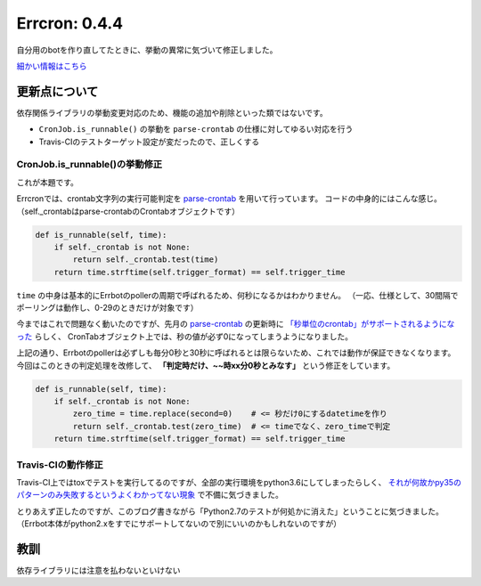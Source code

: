==============
Errcron: 0.4.4
==============

.. post:: 2017-11-12
   :category: Tech
   :tags: Python,OSS,Errbot,

自分用のbotを作り直してたときに、挙動の異常に気づいて修正しました。

`細かい情報はこちら <https://pypi.org/project/errcron/>`_

更新点について
==============

依存関係ライブラリの挙動変更対応のため、機能の追加や削除といった類ではないです。

* ``CronJob.is_runnable()`` の挙動を ``parse-crontab`` の仕様に対してゆるい対応を行う
* Travis-CIのテストターゲット設定が変だったので、正しくする

CronJob.is_runnable()の挙動修正
-------------------------------

これが本題です。

Errcronでは、crontab文字列の実行可能判定を `parse-crontab`_ を用いて行っています。
コードの中身的にはこんな感じ。
（self._crontabはparse-crontabのCrontabオブジェクトです）

.. code-block:: python

    def is_runnable(self, time):
        if self._crontab is not None:
            return self._crontab.test(time)
        return time.strftime(self.trigger_format) == self.trigger_time

``time`` の中身は基本的にErrbotのpollerの周期で呼ばれるため、何秒になるかはわかりません。
（一応、仕様として、30間隔でポーリングは動作し、0-29のときだけが対象です）

今まではこれで問題なく動いたのですが、先月の `parse-crontab`_ の更新時に
`「秒単位のcrontab」がサポートされるようになった <https://github.com/josiahcarlson/parse-crontab/issues/24>`_ らしく、
CronTabオブジェクト上では、秒の値が必ず0になってしまうようになりました。

上記の通り、Errbotのpollerは必ずしも毎分0秒と30秒に呼ばれるとは限らないため、これでは動作が保証できなくなります。
今回はこのときの判定処理を改修して、 **「判定時だけ、~~時xx分0秒とみなす」** という修正をしています。

.. code-block:: python

    def is_runnable(self, time):
        if self._crontab is not None:
            zero_time = time.replace(second=0)    # <= 秒だけ0にするdatetimeを作り
            return self._crontab.test(zero_time)  # <= timeでなく、zero_timeで判定
        return time.strftime(self.trigger_format) == self.trigger_time

Travis-CIの動作修正
-------------------

Travis-CI上ではtoxでテストを実行してるのですが、全部の実行環境をpython3.6にしてしまったらしく、
`それが何故かpy35のパターンのみ失敗するというよくわかってない現象 <https://travis-ci.org/attakei/errcron/builds/300904151>`_ で不備に気づきました。

とりあえず正したのですが、このブログ書きながら「Python2.7のテストが何処かに消えた」ということに気づきました。
（Errbot本体がpython2.xをすでにサポートしてないので別にいいのかもしれないのですが）

教訓
====

依存ライブラリには注意を払わないといけない

.. _parse-crontab: https://github.com/josiahcarlson/parse-crontab
